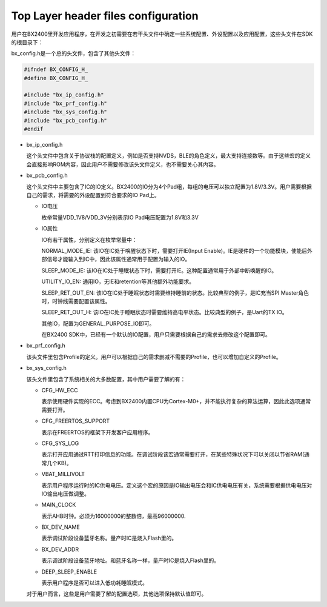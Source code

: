 Top Layer header files configuration
^^^^^^^^^^^^^^^^^^^^^^^^^^^^^^^^^^^^^^^

用户在BX2400里开发应用程序，在开发之初需要在若干头文件中确定一些系统配置、外设配置以及应用配置，这些头文件在SDK的根目录下：

..  image:: top_layer_header_files_cfg_img1.png

bx_config.h是一个总的头文件，包含了其他头文件：

..  code:: c

    #ifndef BX_CONFIG_H_
    #define BX_CONFIG_H_
    
    #include "bx_ip_config.h"
    #include "bx_prf_config.h"
    #include "bx_sys_config.h"
    #include "bx_pcb_config.h"
    #endif

-   bx_ip_config.h

    这个头文件中包含关于协议栈的配置定义，例如是否支持NVDS，BLE的角色定义，最大支持连接数等。由于这些宏的定义会直接影响ROM内容，因此用户不需要修改该头文件定义，也不需要关心其内容。

-   bx_pcb_config.h

    这个头文件中主要包含了IC的IO定义。BX2400的IO分为4个Pad组，每组的电压可以独立配置为1.8V/3.3V。用户需要根据自己的需求，将需要的外设配置到符合要求的IO Pad上。

    -   IO电压

        枚举常量VDD_1V8/VDD_3V分别表示IO Pad电压配置为1.8V和3.3V

    -   IO属性

        IO有若干属性，分别定义在枚举常量中：

        NORMAL_MODE_IE: 该IO在IC处于唤醒状态下时，需要打开IE(Input Enable)。IE是硬件的一个功能模块，使能后外部信号才能输入到IC中，因此该属性通常用于配置为输入的IO。

        SLEEP_MODE_IE: 该IO在IC处于睡眠状态下时，需要打开IE。这种配置通常用于外部中断唤醒的IO。

        UTILITY_IO_EN: 通用IO，无IE和retention等其他额外功能要求。

        SLEEP_RET_OUT_EN: 该IO在IC处于睡眠状态时需要维持睡前的状态。比较典型的例子，是IC充当SPI Master角色时，时钟线需要配置该属性。

        SLEEP_RET_OUT_H: 该IO在IC处于睡眠状态时需要维持高电平状态。比较典型的例子，是Uart的TX IO。

        其他IO，配置为GENERAL_PURPOSE_IO即可。

        在BX2400 SDK中，已经有一个默认的IO配置，用户只需要根据自己的需求去修改这个配置即可。

-   bx_prf_config.h

    该头文件里包含Profile的定义。用户可以根据自己的需求删减不需要的Profile，也可以增加自定义的Profile。

-   bx_sys_config.h

    该头文件里包含了系统相关的大多数配置，其中用户需要了解的有：

    -   CFG_HW_ECC

        表示使用硬件实现的ECC。考虑到BX2400内置CPU为Cortex-M0+，并不能执行复杂的算法运算，因此此选项通常需要打开。

    -   CFG_FREERTOS_SUPPORT

        表示在FREERTOS的框架下开发客户应用程序。

    -   CFG_SYS_LOG

        表示打开应用通过RTT打印信息的功能。在调试阶段该宏通常需要打开，在某些特殊状况下可以关闭以节省RAM(通常几个KB)。

    -   VBAT_MILLIVOLT

        表示用户程序运行时的IC供电电压。定义这个宏的原因是IO输出电压会和IC供电电压有关，系统需要根据供电电压对IO输出电压做调整。

    -   MAIN_CLOCK

        表示AHB时钟。必须为16000000的整数倍，最高96000000.

    -   BX_DEV_NAME

        表示调试阶段设备蓝牙名称。量产时IC是烧入Flash里的。

    -   BX_DEV_ADDR

        表示调试阶段设备蓝牙地址。和蓝牙名称一样，量产时IC是烧入Flash里的。
        
    -   DEEP_SLEEP_ENABLE

        表示用户程序是否可以进入低功耗睡眠模式。

    对于用户而言，这些是用户需要了解的配置选项，其他选项保持默认值即可。

